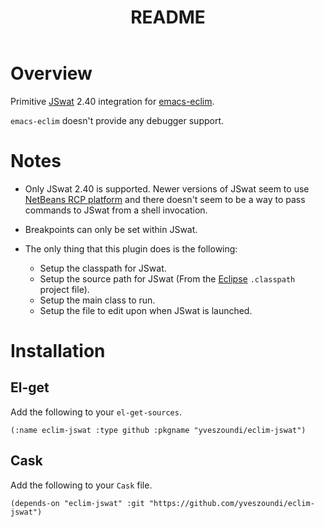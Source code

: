 #+TITLE:README

* Overview
Primitive [[https://github.com/nlfiedler/jswat][JSwat]] 2.40 integration for [[https://github.com/senny/emacs-eclim][emacs-eclim]].

=emacs-eclim= doesn't provide any debugger support.

* Notes

- Only JSwat 2.40 is supported. Newer versions of JSwat seem to use [[https://netbeans.org/features/platform/][NetBeans RCP platform]] and there doesn't seem to be a way to pass commands to JSwat from a shell invocation.

- Breakpoints can only be set within JSwat.

- The only thing that this plugin does is the following:
 - Setup the classpath for JSwat.
 - Setup the source path for JSwat (From the [[https://eclipse.org/home/index.php][Eclipse]] =.classpath= project file).
 - Setup the main class to run.
 - Setup the file to edit upon when JSwat is launched.

* Installation

** El-get
Add the following to your =el-get-sources=.

=(:name eclim-jswat :type github :pkgname "yveszoundi/eclim-jswat")=

** Cask
Add the following to your =Cask= file.

=(depends-on "eclim-jswat" :git "https://github.com/yveszoundi/eclim-jswat")=

